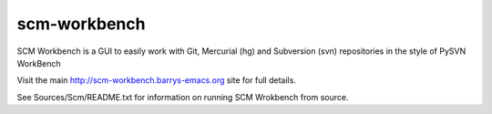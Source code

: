 scm-workbench
-------------

SCM Workbench is a GUI to easily work with Git, Mercurial (hg) and Subversion (svn) repositories in the style of PySVN WorkBench

Visit the main `http://scm-workbench.barrys-emacs.org <http://scm-workbench.barrys-emacs.org>`_ site for full details.

See Sources/Scm/README.txt for information on running SCM Wrokbench from source.
